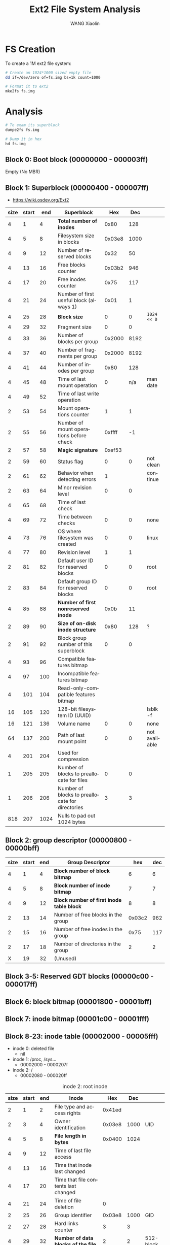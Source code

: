 #+TITLE:     Ext2 File System Analysis
#+AUTHOR:    WANG Xiaolin
#+EMAIL:     wx672ster@gmail.com
#+DESCRIPTION:
#+KEYWORDS:
#+LANGUAGE:  en
#+OPTIONS:   H:3 num:t toc:t \n:nil @:t ::t |:t ^:t -:t f:t *:t <:t
#+OPTIONS:   TeX:t LaTeX:t skip:nil d:nil todo:t pri:nil tags:not-in-toc
#+INFOJS_OPT: view:plain toc:t ltoc:t mouse:underline buttons:0 path:http://cs2.swfu.edu.cn/org-info-js/org-info.js
#+EXPORT_SELECT_TAGS: export
#+EXPORT_EXCLUDE_TAGS: noexport
#+LINK_UP:   
#+LINK_HOME:
#+ATTR_HTML: border="2" rules="all" frame="border"
#+XSLT:
# (setq org-export-html-use-infojs nil)

* FS Creation
  To create a 1M ext2 file system:
  #+begin_src sh
    # Create an 1024*1000 sized empty file
    dd if=/dev/zero of=fs.img bs=1k count=1000

    # Format it to ext2
    mke2fs fs.img
  #+end_src

* Analysis

#+begin_src sh
  # To exam its superblock
  dumpe2fs fs.img

  # Dump it in hex
  hd fs.img
#+end_src
  
** Block 0: Boot block (00000000 - 000003ff)

Empty (No MBR)
     
** Block 1: Superblock (00000400 - 000007ff)

- https://wiki.osdev.org/Ext2

|------+-------+------+-------------------------------------------------+--------+------+---------------|
| size | start |  end | Superblock                                      |    Hex |  Dec |               |
|------+-------+------+-------------------------------------------------+--------+------+---------------|
|    4 |     1 |    4 | *Total number of inodes*                          |   0x80 |  128 |               |
|    4 |     5 |    8 | Filesystem size in blocks                       | 0x03e8 | 1000 |               |
|    4 |     9 |   12 | Number of reserved blocks                       |   0x32 |   50 |               |
|    4 |    13 |   16 | Free blocks counter                             | 0x03b2 |  946 |               |
|    4 |    17 |   20 | Free inodes counter                             |   0x75 |  117 |               |
|    4 |    21 |   24 | Number of first useful block (always 1)         |   0x01 |    1 |               |
|    4 |    25 |   28 | *Block size*                                      |      0 |    0 | =1024 << 0=     |
|    4 |    29 |   32 | Fragment size                                   |      0 |    0 |               |
|    4 |    33 |   36 | Number of blocks per group                      | 0x2000 | 8192 |               |
|    4 |    37 |   40 | Number of fragments per group                   | 0x2000 | 8192 |               |
|    4 |    41 |   44 | Number of inodes per group                      |   0x80 |  128 |               |
|    4 |    45 |   48 | Time of last mount operation                    |      0 |  n/a | man date      |
|    4 |    49 |   52 | Time of last write operation                    |        |      |               |
|    2 |    53 |   54 | Mount operations counter                        |      1 |    1 |               |
|    2 |    55 |   56 | Number of mount operations before check         | 0xffff |   -1 |               |
|    2 |    57 |   58 | *Magic signature*                                 | 0xef53 |      |               |
|    2 |    59 |   60 | Status flag                                     |      0 |    0 | not clean     |
|    2 |    61 |   62 | Behavior when detecting errors                  |      1 |      | continue      |
|    2 |    63 |   64 | Minor revision level                            |      0 |    0 |               |
|    4 |    65 |   68 | Time of last check                              |        |      |               |
|    4 |    69 |   72 | Time between checks                             |      0 |    0 | none          |
|    4 |    73 |   76 | OS where filesystem was created                 |      0 |    0 | linux         |
|    4 |    77 |   80 | Revision level                                  |      1 |    1 |               |
|    2 |    81 |   82 | Default user ID for reserved blocks             |      0 |    0 | root          |
|    2 |    83 |   84 | Default group ID for reserved blocks            |      0 |    0 | root          |
|    4 |    85 |   88 | *Number of first nonreserved inode*               |   0x0b |   11 |               |
|    2 |    89 |   90 | *Size of on-disk inode structure*                 |   0x80 |  128 | ?             |
|    2 |    91 |   92 | Block group number of this superblock           |      0 |    0 |               |
|    4 |    93 |   96 | Compatible features bitmap                      |        |      |               |
|    4 |    97 |  100 | Incompatible features bitmap                    |        |      |               |
|    4 |   101 |  104 | Read-only-compatible features bitmap            |        |      |               |
|   16 |   105 |  120 | 128-bit filesystem ID (UUID)                    |        |      | lsblk -f      |
|   16 |   121 |  136 | Volume name                                     |      0 |    0 | none          |
|   64 |   137 |  200 | Path of last mount point                        |      0 |    0 | not available |
|    4 |   201 |  204 | Used for compression                            |        |      |               |
|    1 |   205 |  205 | Number of blocks to preallocate for files       |      0 |    0 |               |
|    1 |   206 |  206 | Number of blocks to preallocate for directories |      3 |    3 |               |
|  818 |   207 | 1024 | Nulls to pad out 1024 bytes                     |        |      |               |
|------+-------+------+-------------------------------------------------+--------+------+---------------|

** Block 2: group descriptor (00000800 - 00000bff)

|------+-------+-----+-----------------------------------------+--------+-----|
| size | start | end | Group Descriptor                        |    hex | dec |
|------+-------+-----+-----------------------------------------+--------+-----|
|    4 |     1 |   4 | *Block number of block bitmap*            |      6 |   6 |
|    4 |     5 |   8 | *Block number of inode bitmap*            |      7 |   7 |
|    4 |     9 |  12 | *Block number of first inode table block* |      8 |   8 |
|    2 |    13 |  14 | Number of free blocks in the group      | 0x03c2 | 962 |
|    2 |    15 |  16 | Number of free inodes in the group      |   0x75 | 117 |
|    2 |    17 |  18 | Number of directories in the group      |      2 |   2 |
|    X |    19 |  32 | (Unused)                                  |        |     |
|------+-------+-----+-----------------------------------------+--------+-----|

** Block 3-5: Reserved GDT blocks (00000c00 - 000017ff)
   
** Block 6: block bitmap (00001800 - 00001bff)
 
** Block 7: inode bitmap (00001c00 - 00001fff)
 
** Block 8-23: inode table (00002000 - 00005fff)
   
- inode 0: deleted file
  - nil
- inode 1: /proc, /sys...
  - 00002000 - 0000207f
- inode 2: /
  - 00002080 - 000020ff

#+CAPTION: inode 2: root inode
|------+-------+-----+---------------------------------------+--------+------+-----------|
| size | start | end | Inode                                 |    Hex |  Dec |           |
|------+-------+-----+---------------------------------------+--------+------+-----------|
|    2 |     1 |   2 | File type and access rights           | 0x41ed |      |           |
|    2 |     3 |   4 | Owner identification                  | 0x03e8 | 1000 | UID       |
|    4 |     5 |   8 | *File length in bytes*                  | 0x0400 | 1024 |           |
|    4 |     9 |  12 | Time of last file access              |        |      |           |
|    4 |    13 |  16 | Time that inode last changed          |        |      |           |
|    4 |    17 |  20 | Time that file contents last changed  |        |      |           |
|    4 |    21 |  24 | Time of file deletion                 |      0 |      |           |
|    2 |    25 |  26 | Group identifier                      | 0x03e8 | 1000 | GID       |
|    2 |    27 |  28 | Hard links counter                    |      3 |    3 |           |
|    4 |    29 |  32 | *Number of data blocks of the file*     |      2 |    2 | 512-block |
|    4 |    33 |  36 | File flags                            |      0 |      |           |
|    4 |    37 |  40 | Specific operating system information |      0 |      |           |
|    4 |    41 |  44 | *Pointer to first data block*           |   0x18 |   24 |           |
|   56 |    45 | 100 | 14 more pointers to data blocks       |      0 |      |           |
|    4 |   101 | 104 | File version (for NFS)                |        |      |           |
|    4 |   105 | 108 | File access control list              |        |      |           |
|    4 |   109 | 112 | Directory access control list         |        |      |           |
|    4 |   113 | 116 | Fragment address                      |        |      |           |
|    8 |   117 | 124 | Specific operating system information |        |      |           |
|------+-------+-----+---------------------------------------+--------+------+-----------|

- inode 11 (00002500 - 0000257f): =/lost+found=
       
#+CAPTION: inode 11: lost+found
|------+-------+-----+---------------------------------------+--------+-------+-------------|
| size | start | end | Inode                                 |    Hex |   Dec |             |
|------+-------+-----+---------------------------------------+--------+-------+-------------|
|    2 |     1 |   2 | File type and access rights           | 0x41c0 |       |             |
|    2 |     3 |   4 | Owner identification                  |      0 |     0 | root        |
|    4 |     5 |   8 | *File length in bytes*                  | 0x3000 | 12288 |             |
|    4 |     9 |  12 | Time of last file access              |        |       |             |
|    4 |    13 |  16 | Time that inode last changed          |        |       |             |
|    4 |    17 |  20 | Time that file contents last changed  |        |       |             |
|    4 |    21 |  24 | Time of file deletion                 |      0 |       |             |
|    2 |    25 |  26 | Group identifier                      |      0 |     0 | root        |
|    2 |    27 |  28 | Hard links counter                    |      2 |     2 |             |
|    4 |    29 |  32 | *Number of data blocks of the file*     |   0x18 |    24 | 512-block   |
|    4 |    33 |  36 | File flags                            |      0 |       |             |
|    4 |    37 |  40 | Specific operating system information |      0 |       |             |
|    4 |    41 |  44 | *Pointer to first data block*           |   0x19 |    25 |             |
|   56 |    45 | 100 | 14 more pointers to data blocks       |  1a-24 | 26-36 | 11 pointers |
|    4 |   101 | 104 | File version (for NFS)                |        |       |             |
|    4 |   105 | 108 | File access control list              |        |       |             |
|    4 |   109 | 112 | Directory access control list         |        |       |             |
|    4 |   113 | 116 | Fragment address                      |        |       |             |
|    8 |   117 | 124 | Specific operating system information |        |       |             |
|------+-------+-----+---------------------------------------+--------+-------+-------------|

- inode 12 (00002580 - 00002600): =hello=

#+CAPTION: inode 12: hello
|------+-------+-----+---------------------------------------+--------+------+----------------|
| size | start | end | Inode                                 |    Hex |  Dec |                |
|------+-------+-----+---------------------------------------+--------+------+----------------|
|    2 |     1 |   2 | File type and access rights           | 0x81a4 |      |                |
|    2 |     3 |   4 | Owner identification                  |   03e8 | 1000 | wx672          |
|    4 |     5 |   8 | File length in bytes                  |      a |   10 |                |
|    4 |     9 |  12 | Time of last file access              |        |      |                |
|    4 |    13 |  16 | Time that inode last changed          |        |      |                |
|    4 |    17 |  20 | Time that file contents last changed  |        |      |                |
|    4 |    21 |  24 | Time of file deletion                 |      0 |      |                |
|    2 |    25 |  26 | Group identifier                      |   03e8 | 1000 | wx672          |
|    2 |    27 |  28 | Hard links counter                    |      1 |      |                |
|    4 |    29 |  32 | Number of data blocks of the file     |      2 |      | 512-block      |
|    4 |    33 |  36 | File flags                            |      0 |      |                |
|    4 |    37 |  40 | Specific operating system information |      0 |      |                |
|    4 |    41 |  44 | Pointer to first data block           |   0x26 |   38 | 0x00009800     |
|   56 |    45 | 100 | 14 more pointers to data blocks       |        |      |                |
|    4 |   101 | 104 | File version (for NFS)                |        |      |                |
|    4 |   105 | 108 | File access control list              |        |      |                |
|    4 |   109 | 112 | Directory access control list         |        |      | *for large file* |
|    4 |   113 | 116 | Fragment address                      |        |      |                |
|    8 |   117 | 124 | Specific operating system information |        |      |                |
|------+-------+-----+---------------------------------------+--------+------+----------------|
       
** Block 24 (00006000 - 000063ff): data block for / dir

*** First entry in / dir: "."      

|------+-------+-----+-------------------------------+-----+-----|
| size | start | end | Directory Entry               | hex |     |
|------+-------+-----+-------------------------------+-----+-----|
|    4 |     1 |   4 | Inode number                  |   2 |     |
|    2 |     5 |   6 | This directory entry's length |   c |     |
|    1 |     7 |   7 | File name length              |   1 |     |
|    1 |     8 |   8 | File type                     |   2 | dir |
|    x |     9 |   x | File name                     |  2e | .   |
|------+-------+-----+-------------------------------+-----+-----|

*** Second entry in / dir: ".."    

|------+-------+-----+-------------------------------+------+-----|
| size | start | end | Directory Entry               |  hex |     |
|------+-------+-----+-------------------------------+------+-----|
|    4 |    12 |  15 | Inode number                  |    2 |     |
|    2 |    16 |  17 | This directory entry's length |    c | 12  |
|    1 |    18 |  18 | File name length              |    2 |     |
|    1 |    19 |  19 | File type                     |    2 | dir |
|    x |    21 |   x | File name                     | 2e2e | ..  |
|------+-------+-----+-------------------------------+------+-----|

*** Third entry in / dir: "lost+found"

|------+-------+-----+-------------------------------+-----+------------|
| size | start | end | Directory Entry               | hex |            |
|------+-------+-----+-------------------------------+-----+------------|
|    4 |    25 |  28 | Inode number                  | b   |         11 |
|    2 |    29 |  30 | This directory entry's length | 14  |         20 |
|    1 |    31 |  31 | File name length              | a   |         10 |
|    1 |    32 |  32 | File type                     | 2   |        dir |
|    x |    33 |   x | File name                     |     | lost+found |
|------+-------+-----+-------------------------------+-----+------------|

*** Fourth entry in / dir: "hello"

|------+-------+-----+-------------------------------+------+---------|
| size | start | end | Directory Entry               |  hex |         |
|------+-------+-----+-------------------------------+------+---------|
|    4 |    45 |  48 | Inode number                  |    c |      12 |
|    2 |    49 |  50 | This directory entry's length | 03d4 |     980 |
|    1 |    51 |  51 | File name length              |    5 |       5 |
|    1 |    52 |  52 | File type                     |    1 | regular |
|    x |    53 |   x | File name                     |      |   hello |
|------+-------+-----+-------------------------------+------+---------|

** Block 25-36 (00006400 - 00008fff): 12 data blocks for =/lost+found=

*** First entry in =/lost+found= dir: "."     

|------+-------+-----+-------------------------------+-----+-----|
| size | start | end | Directory Entry               | hex |     |
|------+-------+-----+-------------------------------+-----+-----|
|    4 |     1 |   4 | Inode number                  |   b |     |
|    2 |     5 |   6 | This directory entry's length |   c |     |
|    1 |     7 |   7 | File name length              |   1 |     |
|    1 |     8 |   8 | File type                     |   2 | dir |
|    x |     9 |   x | File name                     |  2e | .   |
|------+-------+-----+-------------------------------+-----+-----|

*** Second entry in =/lost+found= dir: ".."     

|------+-------+-----+-------------------------------+------+------|
| size | start | end | Directory Entry               |  hex |      |
|------+-------+-----+-------------------------------+------+------|
|    4 |    12 |  15 | Inode number                  |    2 |      |
|    2 |    16 |  17 | This directory entry's length | 03f4 | 1012 |
|    1 |    18 |  18 | File name length              |    2 |      |
|    1 |    19 |  19 | File type                     |    2 | dir  |
|    x |    21 |   x | File name                     | 2e2e | ..   |
|------+-------+-----+-------------------------------+------+------|

** Block 38 (00009800 - 00009cff): data block for =hello=

helloworld
     
* Finding a file

  First, let's create a small text file named 'hello':
  #+begin_src sh
    # Mount
    sudo mount -t ext2 fs.img /mnt

    # Create a simple 10-byte text file named 'hello' in /mnt
    echo -n "helloworld" > /mnt/hello
  #+end_src

  Now let's try finding it in =fs.img= by means of =hexdump=:
  #+begin_src sh
    hd fs.img
  #+end_src

  To find a file in an ext2 file system, we need to go through the following steps:
  - finding the inode table :: We already know that the inode table is located in block
       8-23 (=00002000 - 00005fff=).
  - finding the root inode :: We already know that the root inode is at =00002080 -
       000020ff=
  - finding the inode of =hello= :: At address =0000602c=, you can see the inode number
       of file =hello= is =0x0c=, that's a decimal 12. Or you can use 
       #+begin_src sh
         ls -il /mnt/hello
       #+end_src
       to see it. In =fs.img= inode 12 is at =00002580 - 00002600=
  - finding the data blocks of the file :: At address =000025a8= you can see the data
       block number of the file is =0x26=, 38 in decimal. The 38th block in =fs.img= is at
       =00009800=. You can find "helloworld" there!
